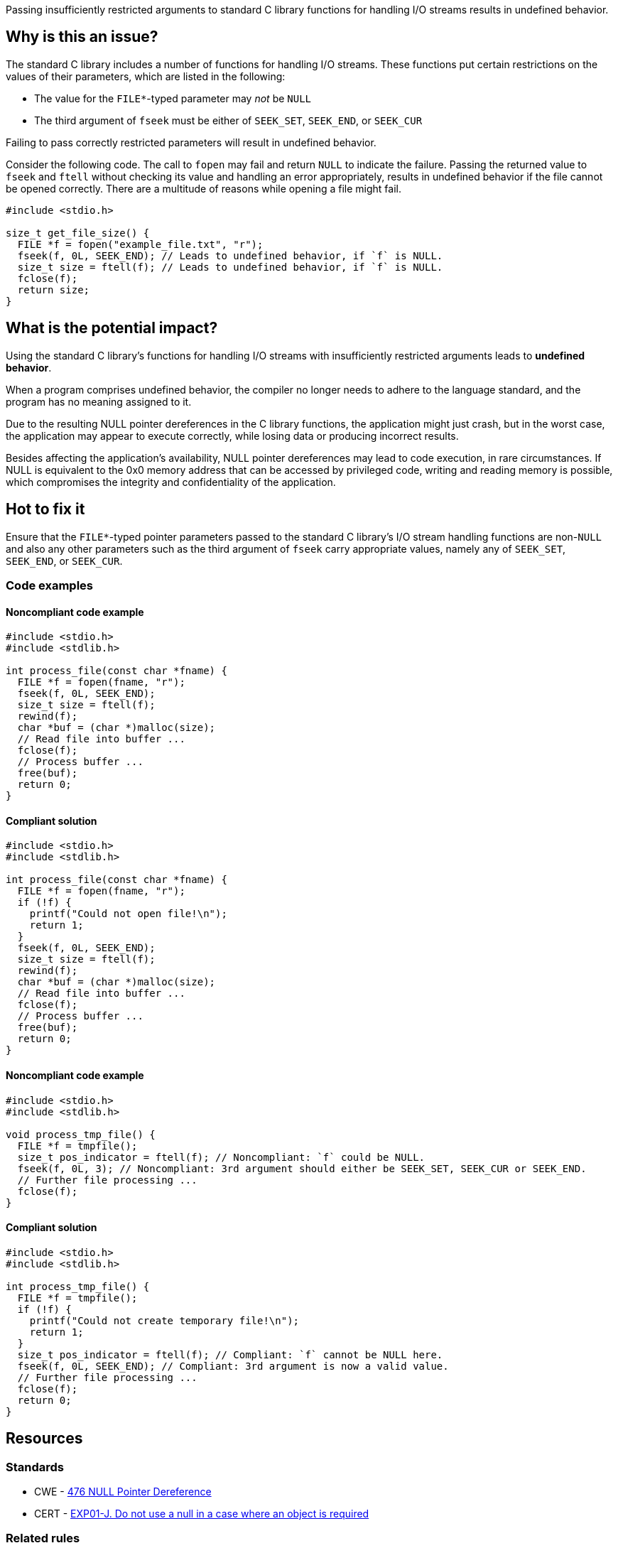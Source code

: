 Passing insufficiently restricted arguments to standard C library functions for handling I/O streams results in undefined behavior.

== Why is this an issue?

The standard C library includes a number of functions for handling I/O streams.
These functions put certain restrictions on the values of their parameters, which are listed in the following:

* The value for the ``++FILE*++``-typed parameter may _not_ be ``++NULL++``
* The third argument of ``++fseek++`` must be either of ``++SEEK_SET++``, ``++SEEK_END++``, or ``++SEEK_CUR++``

Failing to pass correctly restricted parameters will result in undefined behavior.

Consider the following code.
The call to ``++fopen++`` may fail and return ``++NULL++`` to indicate the failure.
Passing the returned value to ``++fseek++`` and ``++ftell++`` without checking its value and handling an error appropriately, results in undefined behavior if the file cannot be opened correctly.
There are a multitude of reasons while opening a file might fail.

[source,cpp]
----
#include <stdio.h>

size_t get_file_size() {
  FILE *f = fopen("example_file.txt", "r");
  fseek(f, 0L, SEEK_END); // Leads to undefined behavior, if `f` is NULL.
  size_t size = ftell(f); // Leads to undefined behavior, if `f` is NULL.
  fclose(f);
  return size;
}
----


== What is the potential impact?

Using the standard C library's functions for handling I/O streams with insufficiently restricted arguments leads to *undefined behavior*.

When a program comprises undefined behavior, the compiler no longer needs to adhere to the language standard, and the program has no meaning assigned to it.

Due to the resulting NULL pointer dereferences in the C library functions, the application might just crash, but in the worst case, the application may appear to execute correctly, while losing data or producing incorrect results.

Besides affecting the application's availability, NULL pointer dereferences may lead to code execution, in rare circumstances.
If NULL is equivalent to the 0x0 memory address that can be accessed by privileged code, writing and reading memory is possible, which compromises the integrity and confidentiality of the application.


== Hot to fix it

Ensure that the ``++FILE*++``-typed pointer parameters passed to the standard C library's I/O stream handling functions are non-``++NULL++`` and also any other parameters such as the third argument of ``++fseek++`` carry appropriate values, namely any of ``++SEEK_SET++``, ``++SEEK_END++``, or ``++SEEK_CUR++``.


=== Code examples

==== Noncompliant code example

[source,cpp,diff-id=1,diff-type=noncompliant]
----
#include <stdio.h>
#include <stdlib.h>

int process_file(const char *fname) {
  FILE *f = fopen(fname, "r");
  fseek(f, 0L, SEEK_END);
  size_t size = ftell(f);
  rewind(f);
  char *buf = (char *)malloc(size);
  // Read file into buffer ...
  fclose(f);
  // Process buffer ...
  free(buf);
  return 0;
}
----

==== Compliant solution

[source,cpp,diff-id=1,diff-type=compliant]
----
#include <stdio.h>
#include <stdlib.h>

int process_file(const char *fname) {
  FILE *f = fopen(fname, "r");
  if (!f) {
    printf("Could not open file!\n");
    return 1;
  }
  fseek(f, 0L, SEEK_END);
  size_t size = ftell(f);
  rewind(f);
  char *buf = (char *)malloc(size);
  // Read file into buffer ...
  fclose(f);
  // Process buffer ...
  free(buf);
  return 0;
}
----

==== Noncompliant code example

[source,cpp,diff-id=2,diff-type=noncompliant]
----
#include <stdio.h>
#include <stdlib.h>

void process_tmp_file() {
  FILE *f = tmpfile();
  size_t pos_indicator = ftell(f); // Noncompliant: `f` could be NULL.
  fseek(f, 0L, 3); // Noncompliant: 3rd argument should either be SEEK_SET, SEEK_CUR or SEEK_END.
  // Further file processing ...
  fclose(f);
}
----

==== Compliant solution

[source,cpp,diff-id=2,diff-type=compliant]
----
#include <stdio.h>
#include <stdlib.h>

int process_tmp_file() {
  FILE *f = tmpfile();
  if (!f) {
    printf("Could not create temporary file!\n");
    return 1;
  }
  size_t pos_indicator = ftell(f); // Compliant: `f` cannot be NULL here.
  fseek(f, 0L, SEEK_END); // Compliant: 3rd argument is now a valid value.
  // Further file processing ...
  fclose(f);
  return 0;
}
----


== Resources

=== Standards

* CWE - https://cwe.mitre.org/data/definitions/476[476 NULL Pointer Dereference]
* CERT - https://wiki.sei.cmu.edu/confluence/x/aDdGBQ[EXP01-J. Do not use a null in a case where an object is required]

=== Related rules

* S3807 ensures that appropriate arguments are passed to C standard library functions
* S5488 ensures that appropriate arguments are passed to UNIX/POSIX functions


ifdef::env-github,rspecator-view[]
'''
== Comments And Links
(visible only on this page)

=== is related to: S2095

=== is related to: S3588

=== on 22 Oct 2019, 16:20:15 Loïc Joly wrote:
\[~amelie.renard] I heavily reworded this one, can you validate please?

endif::env-github,rspecator-view[]
